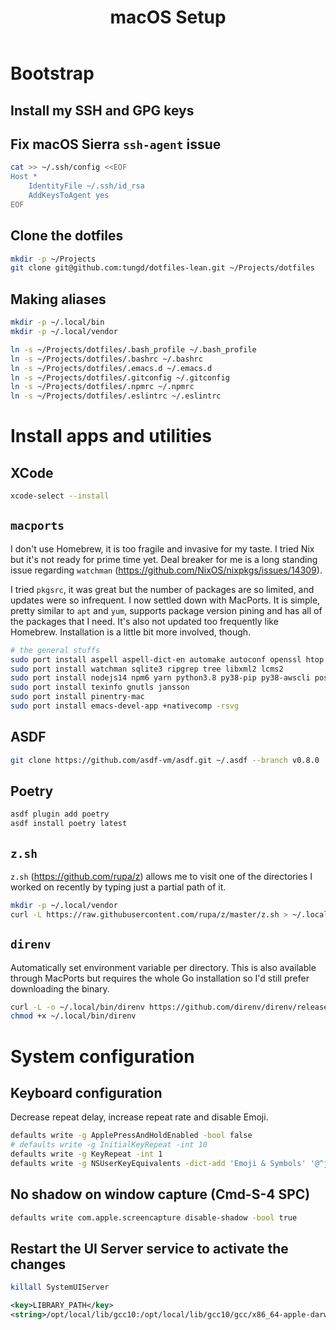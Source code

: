 #+title: macOS Setup

* Bootstrap

** Install my SSH and GPG keys

** Fix macOS Sierra =ssh-agent= issue

#+BEGIN_SRC sh
  cat >> ~/.ssh/config <<EOF
  Host *
      IdentityFile ~/.ssh/id_rsa
      AddKeysToAgent yes
  EOF
#+END_SRC

** Clone the dotfiles

#+BEGIN_SRC sh
  mkdir -p ~/Projects
  git clone git@github.com:tungd/dotfiles-lean.git ~/Projects/dotfiles
#+END_SRC

** Making aliases

#+BEGIN_SRC sh
  mkdir -p ~/.local/bin
  mkdir -p ~/.local/vendor

  ln -s ~/Projects/dotfiles/.bash_profile ~/.bash_profile
  ln -s ~/Projects/dotfiles/.bashrc ~/.bashrc
  ln -s ~/Projects/dotfiles/.emacs.d ~/.emacs.d
  ln -s ~/Projects/dotfiles/.gitconfig ~/.gitconfig
  ln -s ~/Projects/dotfiles/.npmrc ~/.npmrc
  ln -s ~/Projects/dotfiles/.eslintrc ~/.eslintrc
#+END_SRC


* Install apps and utilities

** XCode

#+BEGIN_SRC sh
  xcode-select --install
#+END_SRC

** =macports=

I don't use Homebrew, it is too fragile and invasive for my taste. I tried Nix
but it's not ready for prime time yet. Deal breaker for me is a long standing
issue regarding =watchman= (https://github.com/NixOS/nixpkgs/issues/14309).

I tried =pkgsrc=, it was great but the number of packages are so limited, and
updates were so infrequent. I now settled down with MacPorts. It is simple, pretty
similar to =apt= and =yum=, supports package version pining and has all of the
packages that I need. It's also not updated too frequently like
Homebrew. Installation is a little bit more involved, though.

#+BEGIN_SRC sh
  # the general stuffs
  sudo port install aspell aspell-dict-en automake autoconf openssl htop terraform-0.13
  sudo port install watchman sqlite3 ripgrep tree libxml2 lcms2
  sudo port install nodejs14 npm6 yarn python3.8 py38-pip py38-awscli postgresql12
  sudo port install texinfo gnutls jansson
  sudo port install pinentry-mac
  sudo port install emacs-devel-app +nativecomp -rsvg
#+END_SRC

** ASDF

#+begin_src sh
  git clone https://github.com/asdf-vm/asdf.git ~/.asdf --branch v0.8.0
#+end_src

** Poetry

#+begin_src sh
  asdf plugin add poetry
  asdf install poetry latest
#+end_src

** =z.sh=

=z.sh= (https://github.com/rupa/z) allows me to visit one of the directories I
worked on recently by typing just a partial path of it.

#+BEGIN_SRC sh
  mkdir -p ~/.local/vendor
  curl -L https://raw.githubusercontent.com/rupa/z/master/z.sh > ~/.local/vendor/z.sh
#+END_SRC

#+RESULTS:

** =direnv=

Automatically set environment variable per directory. This is also available
through MacPorts but requires the whole Go installation so I'd still prefer
downloading the binary.

#+BEGIN_SRC sh
  curl -L -o ~/.local/bin/direnv https://github.com/direnv/direnv/releases/download/v2.20.0/direnv.darwin-amd64
  chmod +x ~/.local/bin/direnv
#+END_SRC


* System configuration

** Keyboard configuration

Decrease repeat delay, increase repeat rate and disable Emoji.

#+BEGIN_SRC sh
  defaults write -g ApplePressAndHoldEnabled -bool false
  # defaults write -g InitialKeyRepeat -int 10
  defaults write -g KeyRepeat -int 1
  defaults write -g NSUserKeyEquivalents -dict-add 'Emoji & Symbols' '@^j'
#+END_SRC

** No shadow on window capture (Cmd-S-4 SPC)

#+BEGIN_SRC sh
  defaults write com.apple.screencapture disable-shadow -bool true
#+END_SRC

** Restart the UI Server service to activate the changes

#+BEGIN_SRC sh
  killall SystemUIServer
#+END_SRC

#+begin_src xml
  <key>LIBRARY_PATH</key>
  <string>/opt/local/lib/gcc10:/opt/local/lib/gcc10/gcc/x86_64-apple-darwin20/10.3.0:/Library/Developer/CommandLineTools/SDKs/MacOSX.sdk/usr/lib</string>
#+end_src
